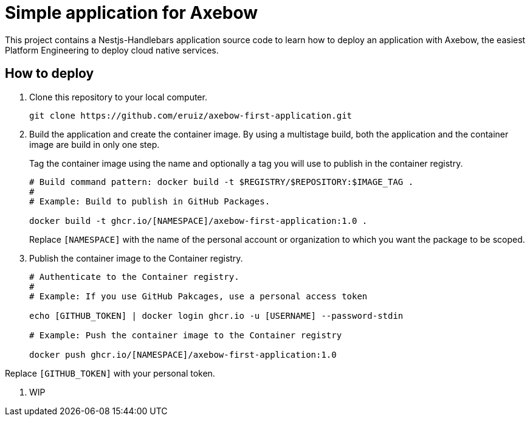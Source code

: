 = Simple application for Axebow

This project contains a Nestjs-Handlebars application source code to learn how to deploy an application with Axebow, the easiest Platform Engineering to deploy cloud native services.

== How to deploy

1. Clone this repository to your local computer.
+
[source]
----
git clone https://github.com/eruiz/axebow-first-application.git
----

2. Build the application and create the container image. By using a multistage build, both the application and the container image are build in only one step.
+
Tag the container image using the name and optionally a tag you will use to publish in the container registry.
+
[source]
----
# Build command pattern: docker build -t $REGISTRY/$REPOSITORY:$IMAGE_TAG .
#
# Example: Build to publish in GitHub Packages.

docker build -t ghcr.io/[NAMESPACE]/axebow-first-application:1.0 .
----
+
Replace `[NAMESPACE]` with the name of the personal account or organization to which you want the package to be scoped.

3. Publish the container image to the Container registry.
+
[source]
----
# Authenticate to the Container registry.
# 
# Example: If you use GitHub Pakcages, use a personal access token

echo [GITHUB_TOKEN] | docker login ghcr.io -u [USERNAME] --password-stdin

# Example: Push the container image to the Container registry

docker push ghcr.io/[NAMESPACE]/axebow-first-application:1.0
----

Replace `[GITHUB_TOKEN]` with your personal token.

4. WIP




